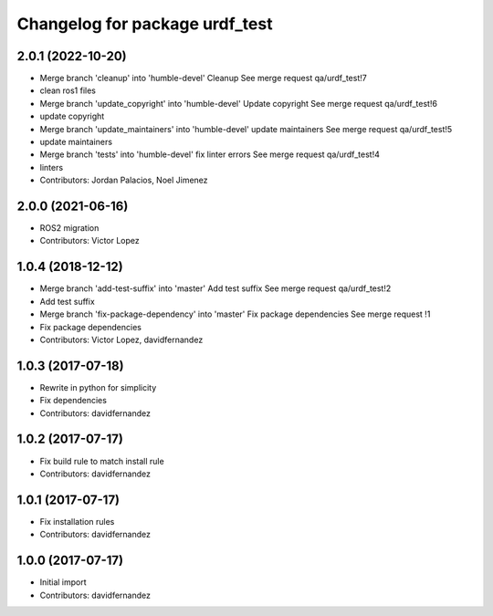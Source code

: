 ^^^^^^^^^^^^^^^^^^^^^^^^^^^^^^^
Changelog for package urdf_test
^^^^^^^^^^^^^^^^^^^^^^^^^^^^^^^

2.0.1 (2022-10-20)
------------------
* Merge branch 'cleanup' into 'humble-devel'
  Cleanup
  See merge request qa/urdf_test!7
* clean ros1 files
* Merge branch 'update_copyright' into 'humble-devel'
  Update copyright
  See merge request qa/urdf_test!6
* update copyright
* Merge branch 'update_maintainers' into 'humble-devel'
  update maintainers
  See merge request qa/urdf_test!5
* update maintainers
* Merge branch 'tests' into 'humble-devel'
  fix linter errors
  See merge request qa/urdf_test!4
* linters
* Contributors: Jordan Palacios, Noel Jimenez

2.0.0 (2021-06-16)
------------------
* ROS2 migration
* Contributors: Victor Lopez

1.0.4 (2018-12-12)
------------------
* Merge branch 'add-test-suffix' into 'master'
  Add test suffix
  See merge request qa/urdf_test!2
* Add test suffix
* Merge branch 'fix-package-dependency' into 'master'
  Fix package dependencies
  See merge request !1
* Fix package dependencies
* Contributors: Victor Lopez, davidfernandez

1.0.3 (2017-07-18)
------------------
* Rewrite in python for simplicity
* Fix dependencies
* Contributors: davidfernandez

1.0.2 (2017-07-17)
------------------
* Fix build rule to match install rule
* Contributors: davidfernandez

1.0.1 (2017-07-17)
------------------
* Fix installation rules
* Contributors: davidfernandez

1.0.0 (2017-07-17)
------------------
* Initial import
* Contributors: davidfernandez
